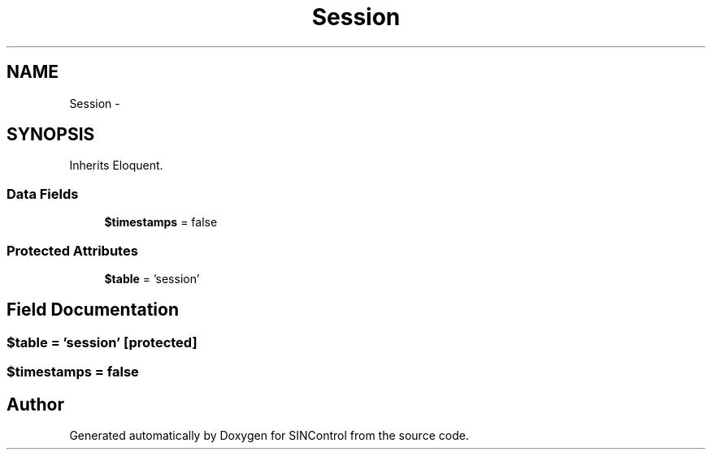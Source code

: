 .TH "Session" 3 "Thu May 21 2015" "SINControl" \" -*- nroff -*-
.ad l
.nh
.SH NAME
Session \- 
.SH SYNOPSIS
.br
.PP
.PP
Inherits Eloquent\&.
.SS "Data Fields"

.in +1c
.ti -1c
.RI "\fB$timestamps\fP = false"
.br
.in -1c
.SS "Protected Attributes"

.in +1c
.ti -1c
.RI "\fB$table\fP = 'session'"
.br
.in -1c
.SH "Field Documentation"
.PP 
.SS "$table = 'session'\fC [protected]\fP"

.SS "$timestamps = false"


.SH "Author"
.PP 
Generated automatically by Doxygen for SINControl from the source code\&.
